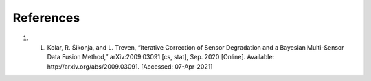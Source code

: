 References
==========

#. L. Kolar, R. Šikonja, and L. Treven, “Iterative Correction of Sensor Degradation and a Bayesian Multi-Sensor Data Fusion Method,” arXiv:2009.03091 [cs, stat], Sep. 2020 [Online]. Available: http://arxiv.org/abs/2009.03091. [Accessed: 07-Apr-2021]
